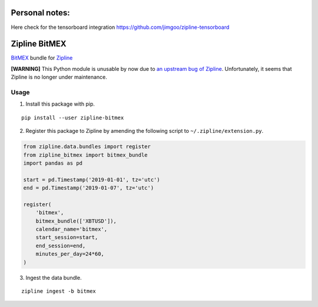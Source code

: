 Personal notes:
==============

Here check for the tensorboard integration
https://github.com/jimgoo/zipline-tensorboard

Zipline BitMEX
==============

.. image:: https://img.shields.io/pypi/status/zipline-bitmex.svg
   :target: https://pypi.org/project/zipline-bitmex
.. image:: 	https://img.shields.io/pypi/dm/zipline-bitmex.svg
   :target: https://pypi.org/project/zipline-bitmex
.. image:: https://img.shields.io/pypi/pyversions/zipline-bitmex.svg
   :target: https://pypi.org/project/zipline-bitmex
.. image:: https://img.shields.io/pypi/v/zipline-bitmex.svg
   :target: https://pypi.org/project/zipline-bitmex

`BitMEX <https://bitmex.com>`_ bundle for `Zipline <https://github.com/quantopian/zipline>`_

**[WARNING]** This Python module is unusable by now due to `an upstream bug of Zipline <https://github.com/quantopian/zipline/issues/2405>`_. Unfortunately, it seems that Zipline is no longer under maintenance.

Usage
-----

1. Install this package with pip.

::

    pip install --user zipline-bitmex

2. Register this package to Zipline by amending the following script to ``~/.zipline/extension.py``.

.. code:: python

    from zipline.data.bundles import register
    from zipline_bitmex import bitmex_bundle
    import pandas as pd

    start = pd.Timestamp('2019-01-01', tz='utc')
    end = pd.Timestamp('2019-01-07', tz='utc')

    register(
        'bitmex',
        bitmex_bundle(['XBTUSD']),
        calendar_name='bitmex',
        start_session=start,
        end_session=end,
        minutes_per_day=24*60,
    )

3. Ingest the data bundle.

::

    zipline ingest -b bitmex

